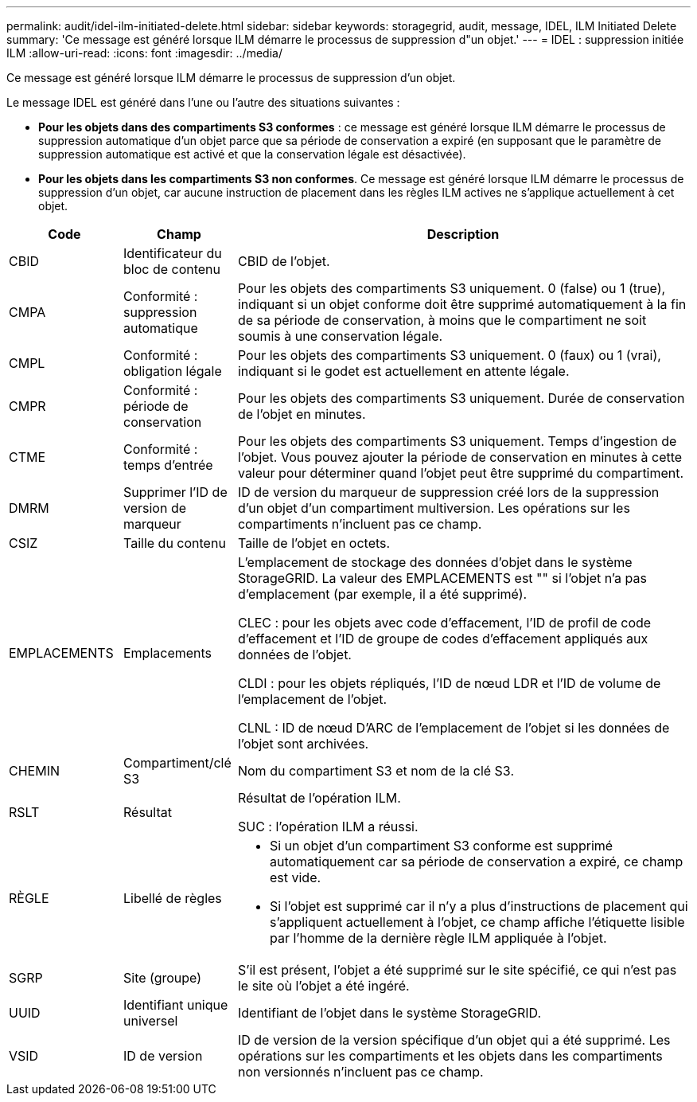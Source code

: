 ---
permalink: audit/idel-ilm-initiated-delete.html 
sidebar: sidebar 
keywords: storagegrid, audit, message, IDEL, ILM Initiated Delete 
summary: 'Ce message est généré lorsque ILM démarre le processus de suppression d"un objet.' 
---
= IDEL : suppression initiée ILM
:allow-uri-read: 
:icons: font
:imagesdir: ../media/


[role="lead"]
Ce message est généré lorsque ILM démarre le processus de suppression d'un objet.

Le message IDEL est généré dans l'une ou l'autre des situations suivantes :

* *Pour les objets dans des compartiments S3 conformes* : ce message est généré lorsque ILM démarre le processus de suppression automatique d'un objet parce que sa période de conservation a expiré (en supposant que le paramètre de suppression automatique est activé et que la conservation légale est désactivée).
* *Pour les objets dans les compartiments S3 non conformes*. Ce message est généré lorsque ILM démarre le processus de suppression d'un objet, car aucune instruction de placement dans les règles ILM actives ne s'applique actuellement à cet objet.


[cols="1a,1a,4a"]
|===
| Code | Champ | Description 


 a| 
CBID
 a| 
Identificateur du bloc de contenu
 a| 
CBID de l'objet.



 a| 
CMPA
 a| 
Conformité : suppression automatique
 a| 
Pour les objets des compartiments S3 uniquement. 0 (false) ou 1 (true), indiquant si un objet conforme doit être supprimé automatiquement à la fin de sa période de conservation, à moins que le compartiment ne soit soumis à une conservation légale.



 a| 
CMPL
 a| 
Conformité : obligation légale
 a| 
Pour les objets des compartiments S3 uniquement. 0 (faux) ou 1 (vrai), indiquant si le godet est actuellement en attente légale.



 a| 
CMPR
 a| 
Conformité : période de conservation
 a| 
Pour les objets des compartiments S3 uniquement. Durée de conservation de l'objet en minutes.



 a| 
CTME
 a| 
Conformité : temps d'entrée
 a| 
Pour les objets des compartiments S3 uniquement. Temps d'ingestion de l'objet. Vous pouvez ajouter la période de conservation en minutes à cette valeur pour déterminer quand l'objet peut être supprimé du compartiment.



 a| 
DMRM
 a| 
Supprimer l'ID de version de marqueur
 a| 
ID de version du marqueur de suppression créé lors de la suppression d'un objet d'un compartiment multiversion. Les opérations sur les compartiments n'incluent pas ce champ.



 a| 
CSIZ
 a| 
Taille du contenu
 a| 
Taille de l'objet en octets.



 a| 
EMPLACEMENTS
 a| 
Emplacements
 a| 
L'emplacement de stockage des données d'objet dans le système StorageGRID. La valeur des EMPLACEMENTS est "" si l'objet n'a pas d'emplacement (par exemple, il a été supprimé).

CLEC : pour les objets avec code d'effacement, l'ID de profil de code d'effacement et l'ID de groupe de codes d'effacement appliqués aux données de l'objet.

CLDI : pour les objets répliqués, l'ID de nœud LDR et l'ID de volume de l'emplacement de l'objet.

CLNL : ID de nœud D'ARC de l'emplacement de l'objet si les données de l'objet sont archivées.



 a| 
CHEMIN
 a| 
Compartiment/clé S3
 a| 
Nom du compartiment S3 et nom de la clé S3.



 a| 
RSLT
 a| 
Résultat
 a| 
Résultat de l'opération ILM.

SUC : l'opération ILM a réussi.



 a| 
RÈGLE
 a| 
Libellé de règles
 a| 
* Si un objet d'un compartiment S3 conforme est supprimé automatiquement car sa période de conservation a expiré, ce champ est vide.
* Si l'objet est supprimé car il n'y a plus d'instructions de placement qui s'appliquent actuellement à l'objet, ce champ affiche l'étiquette lisible par l'homme de la dernière règle ILM appliquée à l'objet.




 a| 
SGRP
 a| 
Site (groupe)
 a| 
S'il est présent, l'objet a été supprimé sur le site spécifié, ce qui n'est pas le site où l'objet a été ingéré.



 a| 
UUID
 a| 
Identifiant unique universel
 a| 
Identifiant de l'objet dans le système StorageGRID.



 a| 
VSID
 a| 
ID de version
 a| 
ID de version de la version spécifique d'un objet qui a été supprimé. Les opérations sur les compartiments et les objets dans les compartiments non versionnés n'incluent pas ce champ.

|===